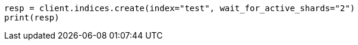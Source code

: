 // indices/create-index.asciidoc:203

[source, python]
----
resp = client.indices.create(index="test", wait_for_active_shards="2")
print(resp)
----